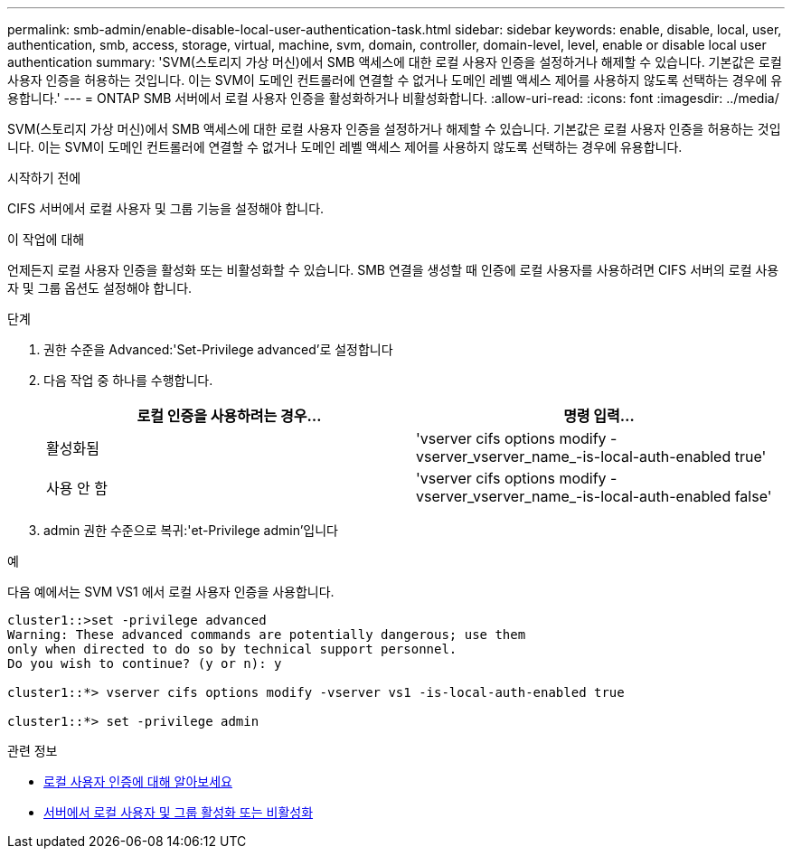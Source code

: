 ---
permalink: smb-admin/enable-disable-local-user-authentication-task.html 
sidebar: sidebar 
keywords: enable, disable, local, user, authentication, smb, access, storage, virtual, machine, svm, domain, controller, domain-level, level, enable or disable local user authentication 
summary: 'SVM(스토리지 가상 머신)에서 SMB 액세스에 대한 로컬 사용자 인증을 설정하거나 해제할 수 있습니다. 기본값은 로컬 사용자 인증을 허용하는 것입니다. 이는 SVM이 도메인 컨트롤러에 연결할 수 없거나 도메인 레벨 액세스 제어를 사용하지 않도록 선택하는 경우에 유용합니다.' 
---
= ONTAP SMB 서버에서 로컬 사용자 인증을 활성화하거나 비활성화합니다.
:allow-uri-read: 
:icons: font
:imagesdir: ../media/


[role="lead"]
SVM(스토리지 가상 머신)에서 SMB 액세스에 대한 로컬 사용자 인증을 설정하거나 해제할 수 있습니다. 기본값은 로컬 사용자 인증을 허용하는 것입니다. 이는 SVM이 도메인 컨트롤러에 연결할 수 없거나 도메인 레벨 액세스 제어를 사용하지 않도록 선택하는 경우에 유용합니다.

.시작하기 전에
CIFS 서버에서 로컬 사용자 및 그룹 기능을 설정해야 합니다.

.이 작업에 대해
언제든지 로컬 사용자 인증을 활성화 또는 비활성화할 수 있습니다. SMB 연결을 생성할 때 인증에 로컬 사용자를 사용하려면 CIFS 서버의 로컬 사용자 및 그룹 옵션도 설정해야 합니다.

.단계
. 권한 수준을 Advanced:'Set-Privilege advanced'로 설정합니다
. 다음 작업 중 하나를 수행합니다.
+
|===
| 로컬 인증을 사용하려는 경우... | 명령 입력... 


 a| 
활성화됨
 a| 
'vserver cifs options modify -vserver_vserver_name_-is-local-auth-enabled true'



 a| 
사용 안 함
 a| 
'vserver cifs options modify -vserver_vserver_name_-is-local-auth-enabled false'

|===
. admin 권한 수준으로 복귀:'et-Privilege admin'입니다


.예
다음 예에서는 SVM VS1 에서 로컬 사용자 인증을 사용합니다.

[listing]
----
cluster1::>set -privilege advanced
Warning: These advanced commands are potentially dangerous; use them
only when directed to do so by technical support personnel.
Do you wish to continue? (y or n): y

cluster1::*> vserver cifs options modify -vserver vs1 -is-local-auth-enabled true

cluster1::*> set -privilege admin
----
.관련 정보
* xref:local-user-authentication-concept.adoc[로컬 사용자 인증에 대해 알아보세요]
* xref:enable-disable-local-users-groups-task.adoc[서버에서 로컬 사용자 및 그룹 활성화 또는 비활성화]

